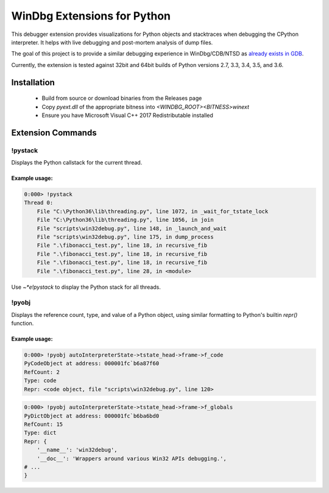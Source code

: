 ============================
WinDbg Extensions for Python
============================
.. image:: https://ci.appveyor.com/api/projects/status/f4osp2swvm1l25ct?svg=true
   :alt: Build Status
   :target: https://ci.appveyor.com/project/SeanCline/pyext
   
This debugger extension provides visualizations for Python objects and stacktraces when debugging the CPython interpreter. It helps with live debugging and post-mortem analysis of dump files.

The goal of this project is to provide a similar debugging experience in WinDbg/CDB/NTSD as `already exists in GDB <https://wiki.python.org/moin/DebuggingWithGdb>`_.

Currently, the extension is tested against 32bit and 64bit builds of Python versions 2.7, 3.3, 3.4, 3.5, and 3.6.

Installation
============
 - Build from source or download binaries from the Releases page
 - Copy `pyext.dll` of the appropriate bitness into `<WINDBG_ROOT>\<BITNESS>\winext`
 - Ensure you have Microsoft Visual C++ 2017 Redistributable installed

Extension Commands
==================

!pystack
--------
Displays the Python callstack for the current thread.

Example usage:
^^^^^^^^^^^^^^
.. code-block::

    0:000> !pystack
    Thread 0:
        File "C:\Python36\lib\threading.py", line 1072, in _wait_for_tstate_lock
        File "C:\Python36\lib\threading.py", line 1056, in join
        File "scripts\win32debug.py", line 148, in _launch_and_wait
        File "scripts\win32debug.py", line 175, in dump_process
        File ".\fibonacci_test.py", line 18, in recursive_fib
        File ".\fibonacci_test.py", line 18, in recursive_fib
        File ".\fibonacci_test.py", line 18, in recursive_fib
        File ".\fibonacci_test.py", line 28, in <module>

Use `~*e!pystack` to display the Python stack for all threads.

!pyobj
------
Displays the reference count, type, and value of a Python object, using similar formatting to Python's builtin `repr()` function.

Example usage:
^^^^^^^^^^^^^^
.. code-block::

    0:000> !pyobj autoInterpreterState->tstate_head->frame->f_code
    PyCodeObject at address: 000001fc`b6a87f60
    RefCount: 2
    Type: code
    Repr: <code object, file "scripts\win32debug.py", line 120>

.. code-block::

    0:000> !pyobj autoInterpreterState->tstate_head->frame->f_globals
    PyDictObject at address: 000001fc`b6ba6bd0
    RefCount: 15
    Type: dict
    Repr: {
        '__name__': 'win32debug',
        '__doc__': 'Wrappers around various Win32 APIs debugging.',
    # ...
    }